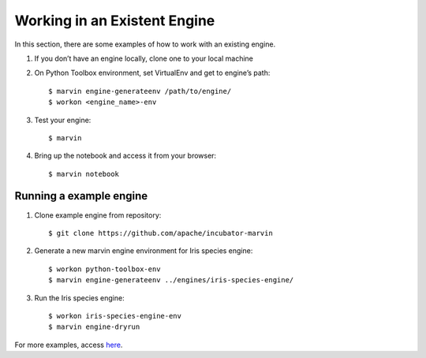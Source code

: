 ================================
Working in an Existent Engine
================================

In this section, there are some examples of how to work with an existing engine.

1. If you don’t have an engine locally, clone one to your local machine

2. On Python Toolbox environment, set VirtualEnv and get to engine’s path::

    $ marvin engine-generateenv /path/to/engine/
    $ workon <engine_name>-env


3. Test your engine::

    $ marvin


4. Bring up the notebook and access it from your browser::

    $ marvin notebook


Running a example engine
-----------------------------

1. Clone example engine from repository::

    $ git clone https://github.com/apache/incubator-marvin

2. Generate a new marvin engine environment for Iris species engine::

    $ workon python-toolbox-env
    $ marvin engine-generateenv ../engines/iris-species-engine/

3. Run the Iris species engine::

    $ workon iris-species-engine-env
    $ marvin engine-dryrun

For more examples, access here_. 

.. _here: https://github.com/apache/incubator-marvin/tree/develop/public-engines
